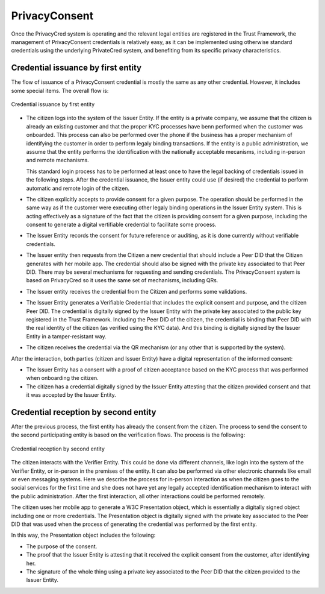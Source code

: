 
PrivacyConsent
==============

Once the PrivacyCred system is operating and the relevant legal entities are registered in the Trust Framework, the management of PrivacyConsent credentials is relatively easy, as it can be implemented using otherwise standard credentials using the underlying PrivateCred system, and benefiting from its specific privacy characteristics.

Credential issuance by first entity
-----------------------------------

The flow of issuance of a PrivacyConsent credential is mostly the same as any other credential. However, it includes some special items. The overall flow is:

.. figure:: images/PrivacyConsent_OverallFlow_1.png
    :width: 70%
    :align: center

    Credential issuance by first entity


- The citizen logs into the system of the Issuer Entity. If the entity is a private company, we assume that the citizen is already an existing customer and that the proper KYC processes have benn performed when the customer was onboarded. This process can also be performed over the phone if the business has a proper mechanism of identifying the customer in order to perform legaly binding transactions. If the entity is a public administration, we assume that the entity performs the identification with the nationally acceptable mecanisms, including in-person and remote mechanisms.

  This standard login process has to be performed at least once to have the legal backing of credentials issued in the following steps. After the credential issuance, the Issuer entity could use (if desired) the credential to perform automatic and remote login of the citizen.

- The citizen explicitly accepts to provide consent for a given purpose. The operation should be performed in the same way as if the customer were executing other legaly binding operations in the Issuer Entity system. This is acting effectively as a signature of the fact that the citizen is providing consent for a given purpose, including the consent to generate a digital vertifiable credential to facilitate some process.

- The Issuer Entity records the consent for future reference or auditing, as it is done currently without verifiable credentials.

- The Issuer entity then requests from the Citizen a new credential that should include a Peer DID that the Citizen generates with her mobile app. The credential should also be signed with the private key associated to that Peer DID. There may be several mechanisms for requesting and sending credentials. The PrivacyConsent system is based on PrivacyCred so it uses the same set of mechanisms, including QRs.

- The Issuer entity receives the credential from the Citizen and performs some validations. 

- The Issuer Entity generates a Verifiable Credential that includes the explicit consent and purpose, and the citizen Peer DID. The credential is digitally signed by the Issuer Entity with the private key associated to the public key registered in the Trust Framework. Including the Peer DID of the citizen, the credential is binding that Peer DID with the real identity of the citizen (as verified using the KYC data). And this binding is digitally signed by the Issuer Entity in a tamper-resistant way.

- The citizen receives the credential via the QR mechanism (or any other that is supported by the system).

After the interaction, both parties (citizen and Issuer Entity) have a digital representation of the informed consent:

- The Issuer Entity has a consent with a proof of citizen acceptance based on the KYC process that was performed when onboarding the citizen.

- The citizen has a credential digitally signed by the Issuer Entity attesting that the citizen provided consent and that it was accepted by the Issuer Entity.


Credential reception by second entity
-------------------------------------

After the previous process, the first entity has already the consent from the citizen. The process to send the consent to the second participating entity is based on the verification flows. The process is the following:

.. figure:: images/PrivacyConsent_OverallFlow_2.png
    :width: 70%
    :align: center

    Credential reception by second entity


The citizen interacts with the Verifier Entity. This could be done via different channels, like login into the system of the Verifier Entity, or in-person in the premises of the entity. It can also be performed via other electronic channels like email or even messaging systems. Here we describe the process for in-person interaction as when the citizen goes to the social services for the first time and she does not have yet any legally accepted identification mechanism to interact with the public administration. After the first interaction, all other interactions could be performed remotely.

The citizen uses her mobile app to generate a W3C Presentation object, which is essentially a digitally signed object including one or more credentials. The Presentation object is digitally signed with the private key associated to the Peer DID that was used when the process of generating the credential was performed by the first entity.

In this way, the Presentation object includes the following:

- The purpose of the consent.

- The proof that the Issuer Entity is attesting that it received the explicit consent from the customer, after identifying her.

- The signature of the whole thing using a private key associated to the Peer DID that the citizen provided to the Issuer Entity.



